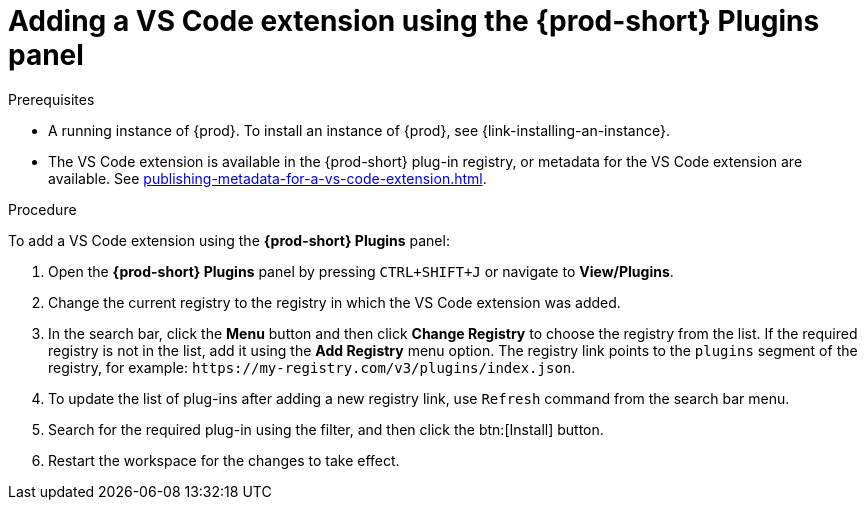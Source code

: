// Module included in the following assemblies:
//
// adding-{prod-id-short}-plug-in-registry-vs-code-extension-to-a-workspace

[id="adding-the-vs-code-extension-using-the-{prod-id-short}-plugins-panel_{context}"]
= Adding a VS Code extension using the *{prod-short} Plugins* panel

.Prerequisites

* A running instance of {prod}. To install an instance of {prod}, see {link-installing-an-instance}.
* The VS Code extension is available in the {prod-short} plug-in registry, or metadata for the VS Code extension are available. See xref:publishing-metadata-for-a-vs-code-extension.adoc[].

.Procedure

To add a VS Code extension using the *{prod-short} Plugins* panel:

. Open the *{prod-short} Plugins* panel by pressing `CTRL+SHIFT+J` or navigate to *View/Plugins*.

. Change the current registry to the registry in which the VS Code extension was added.

. In the search bar, click the *Menu* button and then click *Change Registry* to choose the registry from the list. If the required registry is not in the list, add it using the *Add Registry* menu option. The registry link points to the `plugins` segment of the registry, for example: `+https://my-registry.com/v3/plugins/index.json+`.

. To update the list of plug-ins after adding a new registry link, use `Refresh` command from the search bar menu.

. Search for the required plug-in using the filter, and then click the btn:[Install] button.
. Restart the workspace for the changes to take effect.
